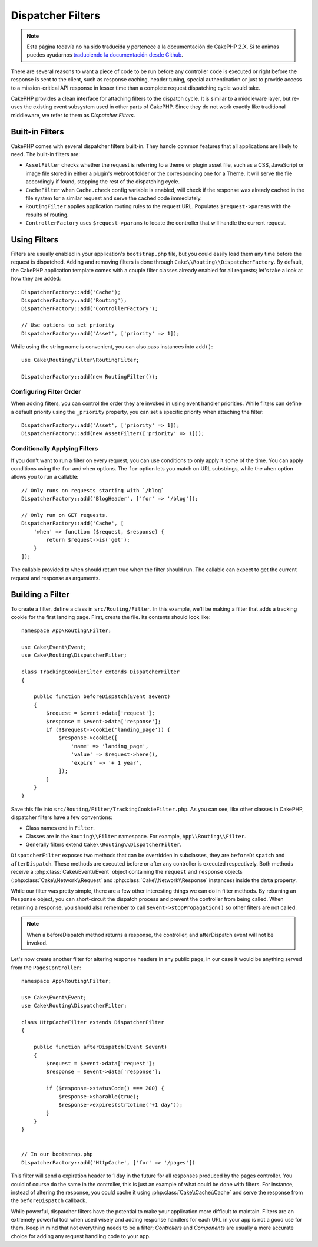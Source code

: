 Dispatcher Filters
##################

.. note::
    Esta página todavía no ha sido traducida y pertenece a la documentación de
    CakePHP 2.X. Si te animas puedes ayudarnos `traduciendo la documentación
    desde Github <https://github.com/cakephp/docs>`_.

There are several reasons to want a piece of code to be run before any
controller code is executed or right before the response is sent to the client,
such as response caching, header tuning, special authentication or just to
provide access to a mission-critical API response in lesser time than a complete
request dispatching cycle would take.

CakePHP provides a clean interface for attaching filters to the dispatch
cycle. It is similar to a middleware layer, but re-uses the existing event
subsystem used in other parts of CakePHP. Since they do not work exactly
like traditional middleware, we refer to them as *Dispatcher Filters*.

Built-in Filters
================

CakePHP comes with several dispatcher filters built-in. They handle common
features that all applications are likely to need. The built-in filters are:

* ``AssetFilter`` checks whether the request is referring to a theme
  or plugin asset file, such as a CSS, JavaScript or image file stored in either a
  plugin's webroot folder or the corresponding one for a Theme. It will serve the
  file accordingly if found, stopping the rest of the dispatching cycle.
* ``CacheFilter`` when ``Cache.check`` config variable is enabled, will check if the
  response was already cached in the file system for a similar request and serve
  the cached code immediately.
* ``RoutingFilter`` applies application routing rules to the request URL.
  Populates ``$request->params`` with the results of routing.
* ``ControllerFactory`` uses ``$request->params`` to locate the controller that
  will handle the current request.

Using Filters
=============

Filters are usually enabled in your application's ``bootstrap.php`` file, but
you could easily load them any time before the request is dispatched.  Adding
and removing filters is done through ``Cake\\Routing\\DispatcherFactory``. By
default, the CakePHP application template comes with a couple filter classes
already enabled for all requests; let's take a look at how they are added::

    DispatcherFactory::add('Cache');
    DispatcherFactory::add('Routing');
    DispatcherFactory::add('ControllerFactory');

    // Use options to set priority
    DispatcherFactory::add('Asset', ['priority' => 1]);

While using the string name is convenient, you can also pass instances into
``add()``::

    use Cake\Routing\Filter\RoutingFilter;

    DispatcherFactory::add(new RoutingFilter());

Configuring Filter Order
------------------------

When adding filters, you can control the order they are invoked in using
event handler priorities. While filters can define a default priority using the
``_priority`` property, you can set a specific priority when attaching the
filter::

    DispatcherFactory::add('Asset', ['priority' => 1]);
    DispatcherFactory::add(new AssetFilter(['priority' => 1]));

Conditionally Applying Filters
------------------------------

If you don't want to run a filter on every request, you can use conditions to
only apply it some of the time. You can apply conditions using the ``for`` and
``when`` options. The ``for`` option lets you match on URL substrings, while the
``when`` option allows you to run a callable::

    // Only runs on requests starting with `/blog`
    DispatcherFactory::add('BlogHeader', ['for' => '/blog']);

    // Only run on GET requests.
    DispatcherFactory::add('Cache', [
        'when' => function ($request, $response) {
            return $request->is('get');
        }
    ]);

The callable provided to ``when`` should return true when the filter should run.
The callable can expect to get the current request and response as arguments.

Building a Filter
=================

To create a filter, define a class in ``src/Routing/Filter``. In this example,
we'll be making a filter that adds a tracking cookie for the first landing
page. First, create the file. Its contents should look like::

    namespace App\Routing\Filter;

    use Cake\Event\Event;
    use Cake\Routing\DispatcherFilter;

    class TrackingCookieFilter extends DispatcherFilter
    {

        public function beforeDispatch(Event $event)
        {
            $request = $event->data['request'];
            $response = $event->data['response'];
            if (!$request->cookie('landing_page')) {
                $response->cookie([
                    'name' => 'landing_page',
                    'value' => $request->here(),
                    'expire' => '+ 1 year',
                ]);
            }
        }
    }

Save this file into ``src/Routing/Filter/TrackingCookieFilter.php``. As you can see, like other
classes in CakePHP, dispatcher filters have a few conventions:

* Class names end in ``Filter``.
* Classes are in the ``Routing\\Filter`` namespace. For example,
  ``App\\Routing\\Filter``.
* Generally filters extend ``Cake\\Routing\\DispatcherFilter``.

``DispatcherFilter`` exposes two methods that can be overridden in subclasses,
they are ``beforeDispatch`` and ``afterDispatch``. These methods are executed
before or after any controller is executed respectively. Both methods receive
a :php:class:`Cake\\Event\\Event` object containing the ``request`` and
``response`` objects (:php:class:`Cake\\Network\\Request` and
:php:class:`Cake\\Network\\Response` instances) inside the ``data`` property.

While our filter was pretty simple, there are a few other interesting things we
can do in filter methods. By returning an ``Response`` object, you can
short-circuit the dispatch process and prevent the controller from being called.
When returning a response, you should also remember to call
``$event->stopPropagation()`` so other filters are not called.

.. note::

    When a beforeDispatch method returns a response, the controller, and
    afterDispatch event will not be invoked.

Let's now create another filter for altering response headers in any public
page, in our case it would be anything served from the ``PagesController``::

    namespace App\Routing\Filter;

    use Cake\Event\Event;
    use Cake\Routing\DispatcherFilter;

    class HttpCacheFilter extends DispatcherFilter
    {

        public function afterDispatch(Event $event)
        {
            $request = $event->data['request'];
            $response = $event->data['response'];

            if ($response->statusCode() === 200) {
                $response->sharable(true);
                $response->expires(strtotime('+1 day'));
            }
        }
    }


    // In our bootstrap.php
    DispatcherFactory::add('HttpCache', ['for' => '/pages'])

This filter will send a expiration header to 1 day in the future for
all responses produced by the pages controller. You could of course do the same
in the controller, this is just an example of what could be done with filters.
For instance, instead of altering the response, you could cache it using
:php:class:`Cake\\Cache\\Cache` and serve the response from the ``beforeDispatch``
callback.

While powerful, dispatcher filters have the potential to make your application
more difficult to maintain. Filters are an extremely powerful tool when used
wisely and adding response handlers for each URL in your app is not a good use for
them. Keep in mind that not everything needs to be a filter; `Controllers` and
`Components` are usually a more accurate choice for adding any request handling
code to your app.

.. meta::
    :title lang=es: Dispatcher Filters
    :description lang=es: Dispatcher filters are a middleware layer for CakePHP allowing to alter the request or response before it is sent
    :keywords lang=es: middleware, filters, dispatcher, request, response, rack, application stack, events, beforeDispatch, afterDispatch, router
